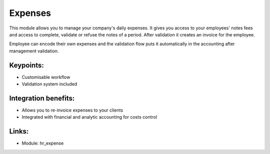 
.. i18n: Expenses
.. i18n: ========
..

Expenses
========

.. i18n: This module allows you to manage your company's daily expenses. It gives you
.. i18n: access to your employees' notes fees and access to complete,
.. i18n: validate or refuse the notes of a period. After validation it creates
.. i18n: an invoice for the employee.
..

This module allows you to manage your company's daily expenses. It gives you
access to your employees' notes fees and access to complete,
validate or refuse the notes of a period. After validation it creates
an invoice for the employee.

.. i18n: Employee can encode their own expenses and the validation flow puts it
.. i18n: automatically in the accounting after management validation.
..

Employee can encode their own expenses and the validation flow puts it
automatically in the accounting after management validation.

.. i18n: .. raw:: html
.. i18n:  
.. i18n:  <a target="_blank" href="../images/expense_screenshot.png"><img src="../images_small/expense_screenshot.png" class="screenshot" /></a>
..

.. raw:: html
 
 <a target="_blank" href="../images/expense_screenshot.png"><img src="../images_small/expense_screenshot.png" class="screenshot" /></a>

.. i18n: Keypoints:
.. i18n: ----------
..

Keypoints:
----------

.. i18n: * Customisable workflow
.. i18n: * Validation system included
..

* Customisable workflow
* Validation system included

.. i18n: Integration benefits:
.. i18n: ---------------------
..

Integration benefits:
---------------------

.. i18n: * Allows you to re-invoice expenses to your clients
.. i18n: * Integrated with financial and analytic accounting for costs control
..

* Allows you to re-invoice expenses to your clients
* Integrated with financial and analytic accounting for costs control

.. i18n: Links:
.. i18n: ------
..

Links:
------

.. i18n: * Module: hr_expense
..

* Module: hr_expense
